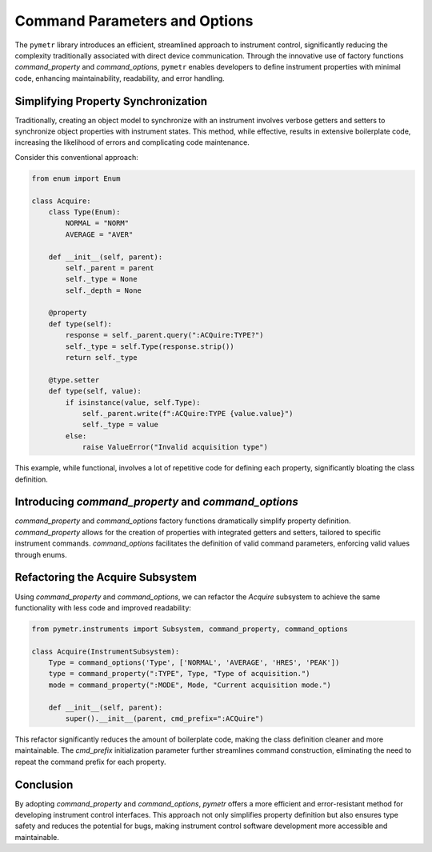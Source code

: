Command Parameters and Options
==============================

The ``pymetr`` library introduces an efficient, streamlined approach to instrument control, significantly reducing the complexity traditionally associated with direct device communication. Through the innovative use of factory functions `command_property` and `command_options`, ``pymetr`` enables developers to define instrument properties with minimal code, enhancing maintainability, readability, and error handling.

Simplifying Property Synchronization
-------------------------------------

Traditionally, creating an object model to synchronize with an instrument involves verbose getters and setters to synchronize object properties with instrument states. This method, while effective, results in extensive boilerplate code, increasing the likelihood of errors and complicating code maintenance.

Consider this conventional approach:

.. code-block:: python

    from enum import Enum

    class Acquire:
        class Type(Enum):
            NORMAL = "NORM"
            AVERAGE = "AVER"

        def __init__(self, parent):
            self._parent = parent
            self._type = None
            self._depth = None

        @property
        def type(self):
            response = self._parent.query(":ACQuire:TYPE?")
            self._type = self.Type(response.strip())
            return self._type

        @type.setter
        def type(self, value):
            if isinstance(value, self.Type):
                self._parent.write(f":ACQuire:TYPE {value.value}")
                self._type = value
            else:
                raise ValueError("Invalid acquisition type")


This example, while functional, involves a lot of repetitive code for defining each property, significantly bloating the class definition.

Introducing `command_property` and `command_options`
-----------------------------------------------------

`command_property` and `command_options` factory functions dramatically simplify property definition. `command_property` allows for the creation of properties with integrated getters and setters, tailored to specific instrument commands. `command_options` facilitates the definition of valid command parameters, enforcing valid values through enums.

Refactoring the Acquire Subsystem
----------------------------------

Using `command_property` and `command_options`, we can refactor the `Acquire` subsystem to achieve the same functionality with less code and improved readability:

.. code-block:: python

    from pymetr.instruments import Subsystem, command_property, command_options

    class Acquire(InstrumentSubsystem):
        Type = command_options('Type', ['NORMAL', 'AVERAGE', 'HRES', 'PEAK'])
        type = command_property(":TYPE", Type, "Type of acquisition.")
        mode = command_property(":MODE", Mode, "Current acquisition mode.")
        
        def __init__(self, parent):
            super().__init__(parent, cmd_prefix=":ACQuire")

This refactor significantly reduces the amount of boilerplate code, making the class definition cleaner and more maintainable. The `cmd_prefix` initialization parameter further streamlines command construction, eliminating the need to repeat the command prefix for each property.

Conclusion
----------

By adopting `command_property` and `command_options`, `pymetr` offers a more efficient and error-resistant method for developing instrument control interfaces. This approach not only simplifies property definition but also ensures type safety and reduces the potential for bugs, making instrument control software development more accessible and maintainable.

